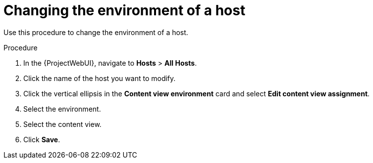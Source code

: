 [id="Changing_the_Environment_of_a_Host_{context}"]
= Changing the environment of a host

Use this procedure to change the environment of a host.

.Procedure
. In the {ProjectWebUI}, navigate to *Hosts* > *All Hosts*.
. Click the name of the host you want to modify.
. Click the vertical ellipsis in the *Content view environment* card and select *Edit content view assignment*.
. Select the environment.
. Select the content view.
. Click *Save*.
